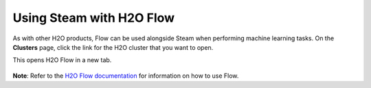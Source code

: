 Using Steam with H2O Flow
=========================

As with other H2O products, Flow can be used alongside Steam when
performing machine learning tasks. On the **Clusters** page, click the
link for the H2O cluster that you want to open.

This opens H2O Flow in a new tab.

.. figure:: images/h2o_flow.png
   :alt: H2O Flow UI

**Note**: Refer to the `H2O Flow documentation <http://docs.h2o.ai/h2o/latest-stable/h2o-docs/flow.html>`__ for information on how to use Flow.
